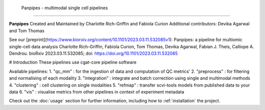  Panpipes - multimodal single cell pipelines 
==================================================


**Panpipes** Created and Maintained by Charlotte Rich-Griffin and Fabiola Curion  
Additional contributors: Devika Agarwal and Tom Thomas 

See our [preprint](https://www.biorxiv.org/content/10.1101/2023.03.11.532085v1):  
Panpipes: a pipeline for multiomic single-cell data analysis  
Charlotte Rich-Griffin, Fabiola Curion, Tom Thomas, Devika Agarwal, Fabian J. Theis, Calliope A. Dendrou.  
bioRxiv 2023.03.11.532085;  
doi: https://doi.org/10.1101/2023.03.11.532085


# Introduction
These pipelines use cgat-core pipeline software

Available pipelines:
1. "qc_mm" : for the ingestion of data and computation of QC metrics' 
2. "preprocess" : for filtering and normalising of each modality
3. "integration" : integrate and batch correction using  single and multimodal methods
4. "clustering" : cell clustering on single modalities
5. "refmap" : transfer scvi-tools models from published data to your data
6. "vis" : visualise metrics from other pipelines in context of experiment metadata

Check out the :doc:`usage` section for further information, including
how to :ref:`installation` the project.
